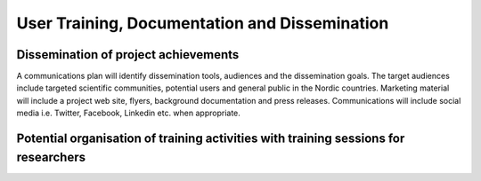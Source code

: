 ==============================================
User Training, Documentation and Dissemination
==============================================

-------------------------------------
Dissemination of project achievements
-------------------------------------

A communications plan will identify dissemination tools, audiences and the dissemination
goals. The target audiences include targeted scientific communities, potential users and
general public in the Nordic countries. Marketing material will include a project
web site, flyers, background documentation and press releases. Communications will include
social media i.e. Twitter, Facebook, Linkedin etc. when appropriate.

------------------------------------------------------------------------------------
Potential organisation of training activities with training sessions for researchers
------------------------------------------------------------------------------------

